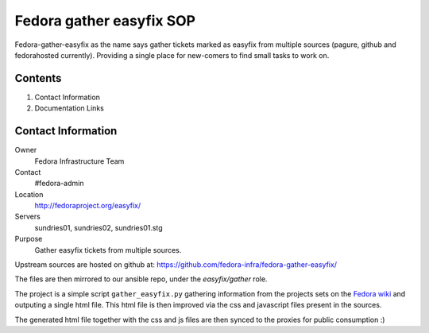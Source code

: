 .. title: gather-easyfix SOP
.. slug: infra-gather-easyfix
.. date: 2016-03-14
.. taxonomy: Contributors/Infrastructure

=========================
Fedora gather easyfix SOP
=========================

Fedora-gather-easyfix as the name says gather tickets marked as easyfix from
multiple sources (pagure, github and fedorahosted currently). Providing a single
place for new-comers to find small tasks to work on.


Contents
========

1. Contact Information
2. Documentation Links

Contact Information
===================

Owner
	 Fedora Infrastructure Team
Contact
	 #fedora-admin
Location
	http://fedoraproject.org/easyfix/
Servers
    sundries01, sundries02, sundries01.stg
Purpose
    Gather easyfix tickets from multiple sources.


Upstream sources are hosted on github at:
https://github.com/fedora-infra/fedora-gather-easyfix/

The files are then mirrored to our ansible repo, under the `easyfix/gather`
role.

The project is a simple script ``gather_easyfix.py`` gathering information from
the projects sets on the `Fedora wiki
<https://fedoraproject.org/wiki/Easyfix>`_ and outputing a single html file.
This html file is then improved via the css and javascript files present in the
sources.

The generated html file together with the css and js files are then synced to
the proxies for public consumption :)
